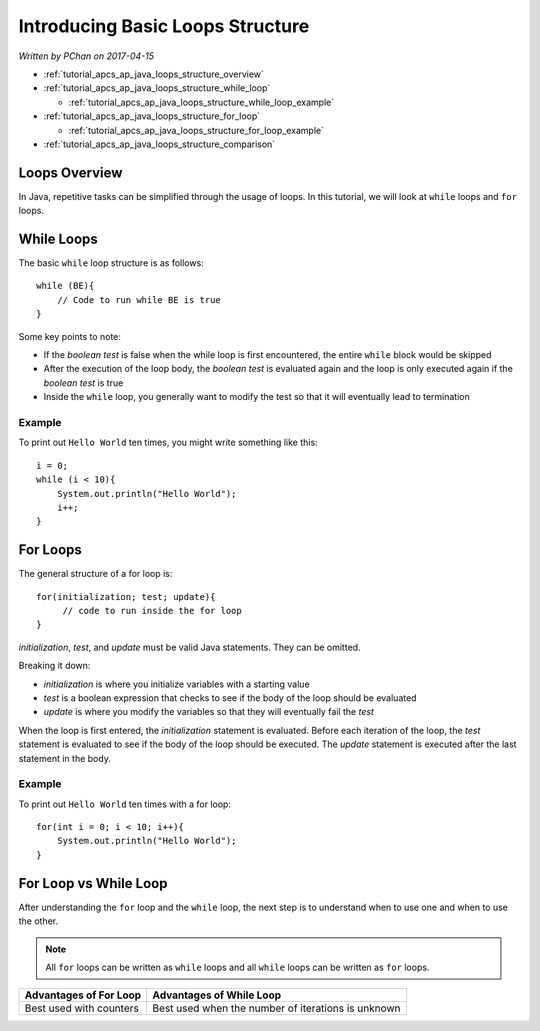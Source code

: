 Introducing Basic Loops Structure
=================================

*Written by PChan on 2017-04-15*

* :ref:`tutorial_apcs_ap_java_loops_structure_overview`
* :ref:`tutorial_apcs_ap_java_loops_structure_while_loop`

  * :ref:`tutorial_apcs_ap_java_loops_structure_while_loop_example`
* :ref:`tutorial_apcs_ap_java_loops_structure_for_loop`

  * :ref:`tutorial_apcs_ap_java_loops_structure_for_loop_example`
* :ref:`tutorial_apcs_ap_java_loops_structure_comparison`

.. highlight:: java

.. _tutorial_apcs_ap_java_loops_structure_overview:

Loops Overview
--------------
In Java, repetitive tasks can be simplified through the usage of loops.  In this tutorial, we will look at
``while`` loops and ``for`` loops.
	       
.. _tutorial_apcs_ap_java_loops_structure_while_loop:

While Loops
-----------
The basic ``while`` loop structure is as follows:
::

   while (BE){
       // Code to run while BE is true
   }

Some key points to note:

* If the *boolean test* is false when the while loop is first encountered, the entire ``while`` block
  would be skipped
* After the execution of the loop body, the *boolean test* is evaluated again and the loop is only
  executed again if the *boolean test* is true
* Inside the ``while`` loop, you generally want to modify the test so that it will eventually lead to
  termination

.. _tutorial_apcs_ap_java_loops_structure_while_loop_example:

Example
^^^^^^^
To print out ``Hello World`` ten times, you might write something like this:
::

   i = 0;
   while (i < 10){
       System.out.println("Hello World");
       i++;
   }
  
.. _tutorial_apcs_ap_java_loops_structure_for_loop:

For Loops
---------
The general structure of a for loop is:
::

   for(initialization; test; update){
        // code to run inside the for loop
   }

*initialization*, *test*, and *update* must be valid Java statements.  They can
be omitted.

Breaking it down:

* *initialization* is where you initialize variables with a starting value
* *test* is a boolean expression that checks to see if the body of the loop should be evaluated
* *update* is where you modify the variables so that they will eventually fail the *test*

When the loop is first entered, the *initialization* statement is evaluated.  Before each iteration of the
loop, the *test* statement is evaluated to see if the body of the loop should be executed.  The *update*
statement is executed after the last statement in the body.

.. _tutorial_apcs_ap_java_loops_structure_for_loop_example:

Example
^^^^^^^
To print out ``Hello World`` ten times with a for loop:
::

   for(int i = 0; i < 10; i++){
       System.out.println("Hello World");
   }

.. _tutorial_apcs_ap_java_loops_structure_comparison:

For Loop vs While Loop
----------------------
After understanding the ``for`` loop and the ``while`` loop, the next step is to understand when to use
one and when to use the other.

.. note::
   All ``for`` loops can be written as ``while`` loops and all ``while`` loops can be written as ``for``
   loops.

==========================  ==================================================
Advantages of For Loop      Advantages of While Loop
==========================  ==================================================
Best used with counters     Best used when the number of iterations is unknown
==========================  ==================================================

.. highlight:: python
